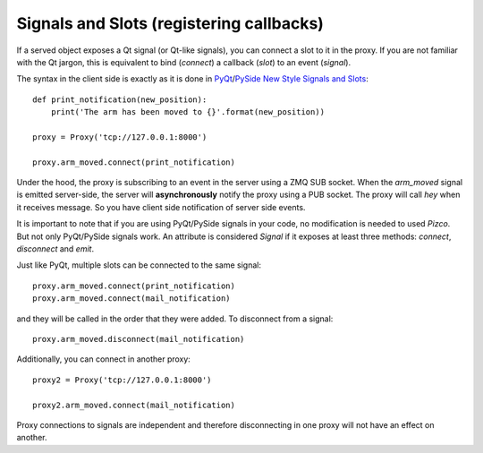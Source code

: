 
Signals and Slots (registering callbacks)
-----------------------------------------

If a served object exposes a Qt signal (or Qt-like signals), you can connect
a slot to it in the proxy. If you are not familiar with the Qt jargon, this
is equivalent to bind (*connect*) a callback (*slot*) to an event (*signal*).

The syntax in the client side is exactly as it is done in PyQt_/PySide_
`New Style Signals and Slots`_::

    def print_notification(new_position):
        print('The arm has been moved to {}'.format(new_position))

    proxy = Proxy('tcp://127.0.0.1:8000')

    proxy.arm_moved.connect(print_notification)

Under the hood, the proxy is subscribing to an event in the server
using a ZMQ SUB socket. When the `arm_moved` signal is emitted server-side,
the server will **asynchronously** notify the proxy using a PUB socket.
The proxy will call `hey` when it receives message. So you have client side
notification of server side events.

It is important to note that if you are using PyQt/PySide signals in your
code, no modification is needed to used `Pizco`. But not only PyQt/PySide
signals work. An attribute is considered `Signal` if it exposes at least
three methods: `connect`, `disconnect` and `emit`.

Just like PyQt, multiple slots can be connected to the same signal::

    proxy.arm_moved.connect(print_notification)
    proxy.arm_moved.connect(mail_notification)

and they will be called in the order that they were added. To disconnect
from a signal::

    proxy.arm_moved.disconnect(mail_notification)

Additionally, you can connect in another proxy::

    proxy2 = Proxy('tcp://127.0.0.1:8000')

    proxy2.arm_moved.connect(mail_notification)

Proxy connections to signals are independent and therefore disconnecting
in one proxy will not have an effect on another.


.. _New Style Signals and Slots: http://www.riverbankcomputing.com/static/Docs/PyQt4/html/new_style_signals_slots.html
.. _PyQt: http://www.riverbankcomputing.com/software/pyqt/intro
.. _PySide: http://qt-project.org/wiki/PySide
